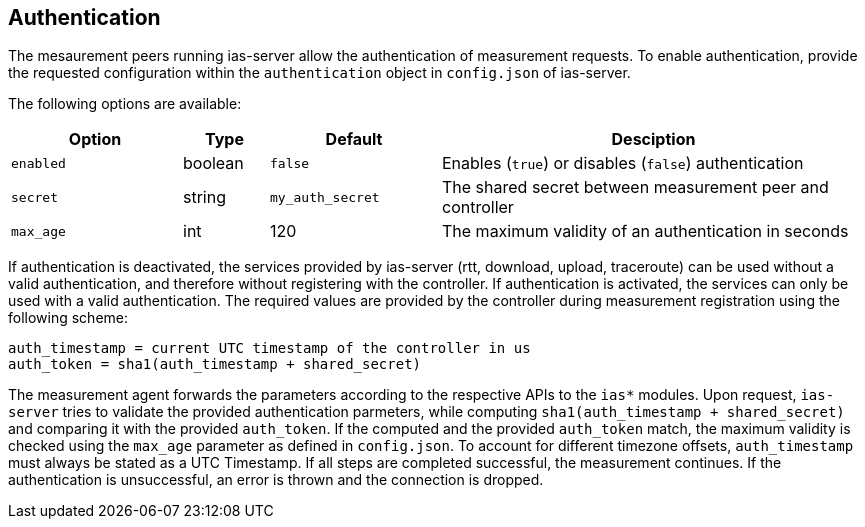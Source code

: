 == Authentication

The mesaurement peers running ias-server allow the authentication of measurement requests. To enable authentication, provide the requested configuration within the `authentication` object in `config.json` of ias-server.

The following options are available:

[cols="4,2,4,10",options=header]
|===
|Option
|Type
|Default
|Desciption
|`enabled`
|boolean
|`false`
|Enables (`true`) or disables (`false`) authentication
|`secret`
|string
|`my_auth_secret`
|The shared secret between measurement peer and controller
|`max_age`
|int
|120
|The maximum validity of an authentication in seconds
|===

If authentication is deactivated, the services provided by ias-server (rtt, download, upload, traceroute) can be used without a valid authentication, and therefore without registering with the controller. If authentication is activated, the services can only be used with a valid authentication. The required values are provided by the controller during measurement registration using the following scheme:
----
auth_timestamp = current UTC timestamp of the controller in us
auth_token = sha1(auth_timestamp + shared_secret)
----
The measurement agent forwards the parameters according to the respective APIs to the `ias*` modules. Upon request, `ias-server` tries to validate the provided authentication parmeters, while computing `sha1(auth_timestamp + shared_secret)` and comparing it with the provided `auth_token`. If the computed and the provided `auth_token` match, the maximum validity is checked using the `max_age` parameter as defined in `config.json`. To account for different timezone offsets, `auth_timestamp` must always be stated as a UTC Timestamp. If all steps are completed successful, the measurement continues. If the authentication is unsuccessful, an error is thrown and the connection is dropped.